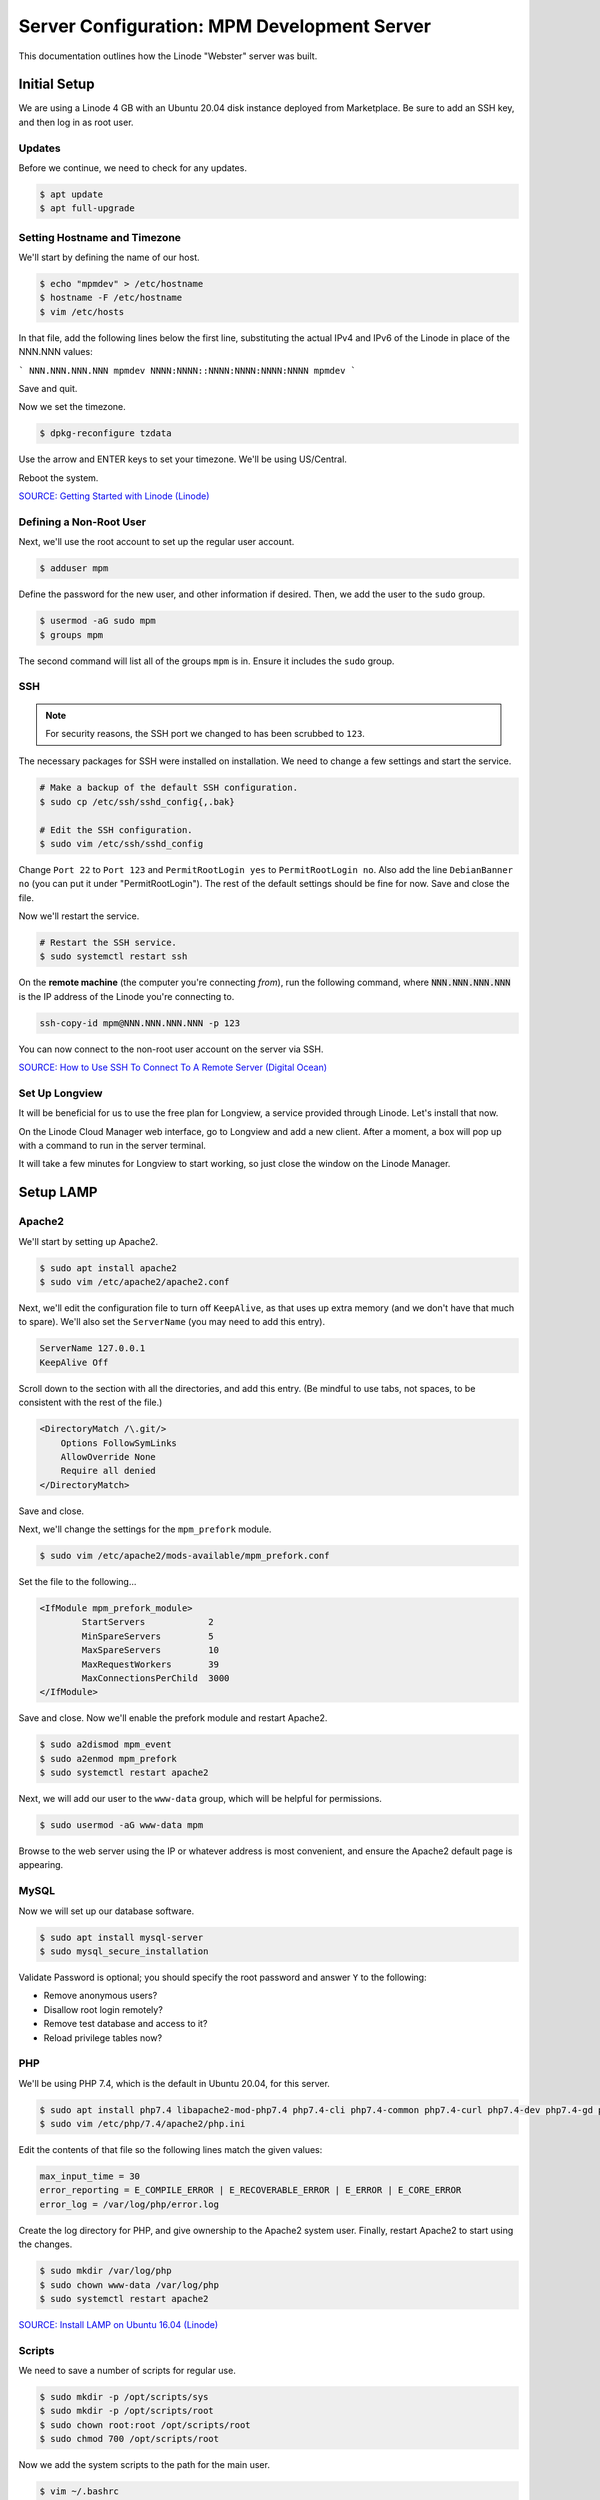 Server Configuration: MPM Development Server
##############################################

This documentation outlines how the Linode "Webster" server was built.

Initial Setup
==============================================

We are using a Linode 4 GB with an Ubuntu 20.04 disk instance deployed
from Marketplace. Be sure to add an SSH key, and then log in as root user.

Updates
----------------------

Before we continue, we need to check for any updates.

..  code-block:: bash

    $ apt update
    $ apt full-upgrade

Setting Hostname and Timezone
--------------------------------

We'll start by defining the name of our host.

..  code-block:: bash

    $ echo "mpmdev" > /etc/hostname
    $ hostname -F /etc/hostname
    $ vim /etc/hosts

In that file, add the following lines below the first line, substituting the
actual IPv4 and IPv6 of the Linode in place of the NNN.NNN values:

```
NNN.NNN.NNN.NNN mpmdev
NNNN:NNNN::NNNN:NNNN:NNNN:NNNN mpmdev
```

Save and quit.

Now we set the timezone.

..  code-block:: bash

    $ dpkg-reconfigure tzdata

Use the arrow and ENTER keys to set your timezone. We'll be using US/Central.

Reboot the system.

`SOURCE: Getting Started with Linode (Linode) <https://www.linode.com/docs/getting-started>`_

Defining a Non-Root User
----------------------------

Next, we'll use the root account to set up the regular
user account.

..  code-block:: bash

    $ adduser mpm

Define the password for the new user, and other information if desired.
Then, we add the user to the ``sudo`` group.

..  code-block:: bash

    $ usermod -aG sudo mpm
    $ groups mpm

The second command will list all of the groups ``mpm`` is in. Ensure
it includes the ``sudo`` group.

SSH
------------------------------------------

..  note:: For security reasons, the SSH port we changed to has been
    scrubbed to ``123``.

The necessary packages for SSH were installed on installation. We need to
change a few settings and start the service.

..  code-block:: bash

    # Make a backup of the default SSH configuration.
    $ sudo cp /etc/ssh/sshd_config{,.bak}

    # Edit the SSH configuration.
    $ sudo vim /etc/ssh/sshd_config

Change ``Port 22`` to ``Port 123`` and ``PermitRootLogin yes`` to
``PermitRootLogin no``. Also add the line ``DebianBanner no`` (you can put it under
"PermitRootLogin"). The rest of the default settings should be fine for now.
Save and close the file.

Now we'll restart the service.

..  code-block:: bash

    # Restart the SSH service.
    $ sudo systemctl restart ssh

On the **remote machine** (the computer you're connecting *from*), run the
following command, where :code:`NNN.NNN.NNN.NNN` is the IP address of the
Linode you're connecting to.

..  code-block:: bash

    ssh-copy-id mpm@NNN.NNN.NNN.NNN -p 123

You can now connect to the non-root user account on the server via SSH.

`SOURCE: How to Use SSH To Connect To A Remote Server (Digital Ocean) <https://www.digitalocean.com/community/tutorials/how-to-use-ssh-to-connect-to-a-remote-server-in-ubuntu>`_

Set Up Longview
----------------------

It will be beneficial for us to use the free plan for Longview, a service
provided through Linode. Let's install that now.

On the Linode Cloud Manager web interface, go to Longview and add a new client.
After a moment, a box will pop up with a command to run in the server
terminal.

It will take a few minutes for Longview to start working, so just close the
window on the Linode Manager.

Setup LAMP
==========================

Apache2
--------------------------

We'll start by setting up Apache2.

..  code-block:: bash

    $ sudo apt install apache2
    $ sudo vim /etc/apache2/apache2.conf

Next, we'll edit the configuration file to turn off ``KeepAlive``, as that
uses up extra memory (and we don't have that much to spare). We'll also set
the ``ServerName`` (you may need to add this entry).

..  code-block:: apache

    ServerName 127.0.0.1
    KeepAlive Off

Scroll down to the section with all the directories, and add this entry.
(Be mindful to use tabs, not spaces, to be consistent with the rest of
the file.)

..  code-block:: apache

    <DirectoryMatch /\.git/>
        Options FollowSymLinks
        AllowOverride None
        Require all denied
    </DirectoryMatch>

Save and close.

Next, we'll change the settings for the ``mpm_prefork`` module.

..  code-block:: bash

    $ sudo vim /etc/apache2/mods-available/mpm_prefork.conf

Set the file to the following...

..  code-block:: apache

    <IfModule mpm_prefork_module>
            StartServers            2
            MinSpareServers         5
            MaxSpareServers         10
            MaxRequestWorkers       39
            MaxConnectionsPerChild  3000
    </IfModule>

Save and close. Now we'll enable the prefork module and restart Apache2.

..  code-block:: bash

    $ sudo a2dismod mpm_event
    $ sudo a2enmod mpm_prefork
    $ sudo systemctl restart apache2

Next, we will add our user to the ``www-data`` group, which will be
helpful for permissions.

..  code-block:: bash

    $ sudo usermod -aG www-data mpm

Browse to the web server using the IP or whatever address is most convenient,
and ensure the Apache2 default page is appearing.

MySQL
----------------

Now we will set up our database software.

..  code-block:: bash

    $ sudo apt install mysql-server
    $ sudo mysql_secure_installation

Validate Password is optional; you should specify the root password
and answer ``Y`` to the following:

* Remove anonymous users?
* Disallow root login remotely?
* Remove test database and access to it?
* Reload privilege tables now?

PHP
----------------

We'll be using PHP 7.4, which is the default in Ubuntu 20.04, for this server.

..  code-block:: bash

    $ sudo apt install php7.4 libapache2-mod-php7.4 php7.4-cli php7.4-common php7.4-curl php7.4-dev php7.4-gd php7.4-json php7.4-mbstring php7.4-mysql php7.4-opcache php7.4-readline php7.4-xml
    $ sudo vim /etc/php/7.4/apache2/php.ini

Edit the contents of that file so the following lines match the given values:

..  code-block:: text

    max_input_time = 30
    error_reporting = E_COMPILE_ERROR | E_RECOVERABLE_ERROR | E_ERROR | E_CORE_ERROR
    error_log = /var/log/php/error.log

Create the log directory for PHP, and give ownership to the Apache2 system user.
Finally, restart Apache2 to start using the changes.

..  code-block:: bash

    $ sudo mkdir /var/log/php
    $ sudo chown www-data /var/log/php
    $ sudo systemctl restart apache2

`SOURCE: Install LAMP on Ubuntu 16.04 (Linode) <https://www.linode.com/docs/web-servers/lamp/install-lamp-on-ubuntu-16-04/>`_

Scripts
--------------------------

We need to save a number of scripts for regular use.

..  code-block:: bash

    $ sudo mkdir -p /opt/scripts/sys
    $ sudo mkdir -p /opt/scripts/root
    $ sudo chown root:root /opt/scripts/root
    $ sudo chmod 700 /opt/scripts/root

Now we add the system scripts to the path for the main user.

..  code-block:: bash

    $ vim ~/.bashrc

Add the following to that file:

..  code-block:: bash

    PATH=$PATH:/opt/scripts/sys

Save and close. Log in as root and repeat, only with the following instead:

..  code-block:: bash

    PATH=$PATH:/opt/scripts/sys:/opt/scripts/root

Save and close that too. You can immediately update the path for your current
login session with :code:`source ~/.bashrc`.

Let's Encrypt Certbot
===============================================

We need to install the Let's Encrypt Certbot for generating certificates.

..  code-block:: bash

    $ sudo snap install core; sudo snap refresh core
    $ sudo snap install --classic certbot
    $ sudo ln -s /snap/bin/certbot /usr/bin/certbot
    $ sudo certbot register

Follow the instructions to register with Let's Encrypt.

We'll actually generate certificates in a later step.

`SOURCE: Certbot (Certbot) <https://certbot.eff.org/lets-encrypt/ubuntufocal-apache>`_

Scheduling Auto-Renewal
-----------------------------------

Now we need to schedule the autorenewal task.

..  code-block:: bash

    $ sudo crontab -e

Add the following line to the end:

..  code-block:: text

    41 5 * * * /usr/bin/certbot renew

This will run the renewal script once a day at 5:41am. (Let's Encrypt asks
that a random time be used by each user, to spread out server load.)

Server Hardening
===========================================

Let's improve our system security before continuing.

SSH Security
-------------------------

We need to lock down SSH for further security.

..  code-block:: bash

    $ sudo vim /etc/ssh/sshd_config

Edit the file so the following lines have the given settings:

..  code-block:: text

    PermitRootLogin no
    PasswordAuthentication no
    AuthorizedKeysFile      .ssh/authorized_keys

Save and close the file, and then run...

..  code-block:: bash

    $ sudo systemctl restart sshd

Firewall Settings
---------------------

Now we need to open the firewall to allow SSH and HTML to pass through,
and enable it. Be sure to change ``123`` to your SSL port from previously.

..  code-block:: bash

    $ sudo ufw allow 123
    $ sudo ufw allow 80
    $ sudo ufw allow 443
    $ sudo ufw enable

Secure Shared Memory
--------------------------

..  code-block:: bash

    $ sudo vim /etc/fstab

At the bottom of the file, add the lines:

..  code-block:: text

    # Secure shared memory
    tmpfs /run/shm tmpfs defaults,noexec,nosuid 0 0

Save and close the file. The changes will take effect on next reboot.


Lock Down ``sudo`` Privilege
--------------------------------

We'll limit ``sudo`` privileges to only users in the ``admin`` group.

..  code-block:: bash

    $ sudo groupadd admin
    $ sudo usermod -a -G admin <YOUR ADMIN USERNAME>
    $ sudo dpkg-statoverride --update --add root admin 4750 /bin/su

Harden Network with ``sysctl`` Settings
------------------------------------------------------

..  code-block:: bash

    $ sudo vi /etc/sysctl.conf

Edit the file, uncommenting or adding the following lines:

..  code-block:: text

    # IP Spoofing protection
    net.ipv4.conf.all.rp_filter = 1
    net.ipv4.conf.default.rp_filter = 1

    # Ignore ICMP broadcast requests
    net.ipv4.icmp_echo_ignore_broadcasts = 1

    # Disable source packet routing
    net.ipv4.conf.all.accept_source_route = 0
    net.ipv6.conf.all.accept_source_route = 0
    net.ipv4.conf.default.accept_source_route = 0
    net.ipv6.conf.default.accept_source_route = 0

    # Ignore send redirects
    net.ipv4.conf.all.send_redirects = 0
    net.ipv4.conf.default.send_redirects = 0

    # Block SYN attacks
    net.ipv4.tcp_syncookies = 1
    net.ipv4.tcp_max_syn_backlog = 2048
    net.ipv4.tcp_synack_retries = 2
    net.ipv4.tcp_syn_retries = 5

    # Log Martians
    net.ipv4.conf.all.log_martians = 1
    net.ipv4.icmp_ignore_bogus_error_responses = 1

    # Ignore ICMP redirects
    net.ipv4.conf.all.accept_redirects = 0
    net.ipv6.conf.all.accept_redirects = 0
    net.ipv4.conf.default.accept_redirects = 0
    net.ipv6.conf.default.accept_redirects = 0

    # Ignore Directed pings
    net.ipv4.icmp_echo_ignore_all = 1

Finally, reload ``sysctl``. If there are any errors, fix the associated lines.

..  code-block:: bash

    $ sudo sysctl -p

Harden PHP
---------------------------------------------

..  code-block:: bash

    $ sudo vim /etc/php/7.4/apache2/php.ini

Add or edit the following lines and save:

..  code-block:: text

    disable_functions = exec,system,shell_exec,passthru
    register_globals = Off
    expose_php = Off
    display_errors = Off
    track_errors = Off
    html_errors = Off
    magic_quotes_gpc = Off
    mail.add_x_header = Off
    session.name = NEWSESSID

Restart the Apache2 server and make sure it still works.

..  code-block:: bash

    $ sudo systemctl restart apache2

Harden Apache2
---------------------------------------------

Edit the Apache2 security configuration file...

..  code-block:: bash

    $ sudo vim /etc/apache2/conf-available/security.conf

Change or add the following lines:

..  code-block:: text

    ServerTokens Prod
    ServerSignature Off
    TraceEnable Off
    FileETag None

Restart the Apache2 server and make sure it still works.

..  code-block:: bash

    $ sudo systemctl restart apache2

Setup ModSecurity
---------------------------------------------------

First, install the necessary dependencies. We'll also need to create a
symbolic link to work around a bug on 64-bit systems. Finally, we'll install
the package itself.

..  code-block:: bash

    $ sudo apt install libxml2 libxml2-dev libxml2-utils libaprutil1 libaprutil1-dev
    $ sudo ln -s /usr/lib/x86_64-linux-gnu/libxml2.so.2 /usr/lib/libxml2.so.2
    $ sudo apt install libapache2-mod-security2

Now we'll copy the default configuration.

..  code-block:: bash

    $ sudo mv /etc/modsecurity/modsecurity.conf-recommended /etc/modsecurity/modsecurity.conf

Now we download the latest OWASP security rules.

..  code-block:: bash

    $ cd /etc/modsecurity
    $ sudo wget https://github.com/coreruleset/coreruleset/archive/v3.3.0.tar.gz
    $ sudo tar -xvf v3.3.0.tar.gz
    $ sudo mv coreruleset-3.3.0 owasp-modsecurity-crs
    $ cd owasp-modsecurity-crs
    $ sudo mv crs-setup.conf.example crs-setup.conf
    $ cd rules
    $ sudo mv REQUEST-900-EXCLUSION-RULES-BEFORE-CRS.conf.example REQUEST-900-EXCLUSION-RULES-BEFORE-CRS.conf
    $ sudo mv RESPONSE-999-EXCLUSION-RULES-AFTER-CRS.conf.example RESPONSE-999-EXCLUSION-RULES-AFTER-CRS.conf

You may need to edit :file:`/etc/modsecurity/owasp-modsecurity-crs/crs-setup.conf`
to match your server's situation. For example, we enabled Project Honeypot.

Edit the configuration for the ModSecurity Apache module...

..  code-block:: bash

    $ sudo vim /etc/apache2/mods-available/security2.conf

Change the ``IncludeOptional`` entries to match the following:

..  code-block:: apache

    IncludeOptional /etc/modsecurity/*.conf
    IncludeOptional /etc/modsecurity/owasp-modsecurity-crs/crs-setup.conf

    IncludeOptional /etc/modsecurity/owasp-modsecurity-crs/plugins/*-before.conf
    IncludeOptional /etc/modsecurity/owasp-modsecurity-crs/rules/*.conf
    IncludeOptional /etc/modsecurity/owasp-modsecurity-crs/plugins/*-after.conf

Enable the modules and restart Apache2, ensuring that it still works.

..  code-block:: bash

    $ sudo a2enmod headers
    $ sudo a2enmod security2
    $ sudo systemctl restart apache2

Finally, to make sure it works, go to ``http://<serveraddress>/?param="><script>alert(1);</script>``.
Check ``/var/log/apache2/error.log`` for an error report from ``mod_security``.
If one is there, the configuration worked!

Setup Fail2Ban
-----------------------------------------------

Fail2Ban locks out IP addresses that repeatedly attempt invalid or malicious
actions.

..  code-block:: bash

    $ sudo apt install fail2ban
    $ sudo cp /etc/fail2ban/jail.conf /etc/fail2ban/jail.local
    $ sudo vim /etc/fail2ban/jail.local

To turn on various "jails", scroll down to the ``# JAILS`` section. Place
``enabled = true`` under each jail name you want turned on. This is the list
of jails we enabled for this server:

- sshd
- sshd-ddos
- apache-auth
- apache-badbots
- apache-noscript
- apache-overflows
- apache-nohome
- apache-botsearch
- apache-fakegooglebot
- apache-modsecurity
- apache-shellshock
- php-url-fopen
- recidive
- phpmyadmin-syslog

I also added ``sshd-ddos`` by including this entry:

..  code-block:: text

    [sshd-ddos]
    mode = ddos
    enabled = true
    port = ssh
    logpath = %(sshd_log)s
    filter = sshd

Be sure you look through the jails and enable any additional jails that will
be appropriate to your server's configuration and applications.

For the ``[recidive]`` jail to work correctly, a couple of settings need to
be changed in Fail2Ban's configuration:

..  code-block:: bash

    $ sudo cp /etc/fail2ban/fail2ban.conf /etc/fail2ban/fail2ban.local
    $ sudo vim /etc/fail2ban/fail2ban.local

Change the following values:

..  code-block:: text

    # NEVER SET TO DEBUG!!! [recidive] jail is enabled
    loglevel = INFO

    dbpurgeage = 648000

Save and close. Run the following command to ensure there are no errors:

..  code-block:: bash

    $ sudo fail2ban-client -x start

Finally, restart the fail2ban process.

..  code-block:: bash

    $ sudo systemctl restart fail2ban

Setup PSAD
------------------------------------------

..  code-block:: bash

    $ sudo apt install psad
    $ sudo iptables -A INPUT -j LOG
    $ sudo iptables -A FORWARD -j LOG
    $ sudo ip6tables -A INPUT -j LOG
    $ sudo ip6tables -A FORWARD -j LOG
    $ sudo vim /etc/psad/psad.conf

Change the following values:

..  code-block:: text

    EMAIL_ADDRESS mpm@localhost;
    HOSTNAME mpmdev;
    ALERTING_METHODS noemail;
    EMAIL_THROTTLE 100;
    ALERT_ALL N;
    ENABLE_AUTO_IDS_EMAIL N;
    EMABLE_DNS_LOOKUPS N;
    ENABLE_WHOIS_LOOKUPS N;

Save and close, and then reload like this:

..  code-block:: bash

    $ sudo psad -R
    $ sudo psad --sig-update
    $ sudo psad -H
    $ sudo psad --Status

When you run that last command, it may whine about not finding a pidfile.
It appears we can ignore that error.

We also need to tweak Fail2Ban so that it doesn't start up before ``psad`` does.
Otherwise, ``psad`` won't be able to log correctly.

..  code-block:: bash

    $ sudo vim /lib/systemd/system/fail2ban.service

In that file, add ``ufw.service`` and ``psad.service`` to the ``After=`` directive,
so it looks something like this:

..  code-block:: text

    After=network.target iptables.service firewalld.service ufw.service psad.service

Save and close, and then reload the daemons for systemctl and restart fail2ban.

..  code-block:: bash

    $ sudo systemctl daemon-reload
    $ sudo systemctl restart fail2ban

Now we need to adjust the UFW settings.

..  code-block:: bash

    $ sudo ufw logging high
    $ sudo vim /etc/ufw/before.rules

Add the following lines before the final commit message:

..  code-block:: text

    -A INPUT -j LOG
    -A FORWARD -j LOG

Save and close. Repeat this with ``before6.rules``. Then, restart ufw and
reload PSAD.

`SOURCE: PSAD Is Giving a Firewall Setup Warning (Ubuntu Forums) <https://ubuntuforums.org/showthread.php?t=2047977>`_

..  code-block:: bash

    $ sudo systemctl restart ufw
    $ sudo psad --fw-analyze

Restart the computer, and ensure PSAD isn't sending any system emails
complaining about the firewall configuration. (Check system email by
running ``$ mail``).

Rootkit Checks
--------------------------------------------

We use two different rootkit checkers.

..  code-block:: bash

    $ sudo apt install rkhunter chkrootkit
    $ sudo vim /opt/scripts/root/rootkitscan

Set the contents of that file to the following:

..  code-block:: bash

    #!/bin/bash
    chkrootkit
    rkhunter --update
    rkhunter --propupd
    rkhunter --check --cronjob -l
    echo "Rootkit Check Done!"


Miscellaneous
----------------------------------------------

These are a few other useful programs.

..  code-block:: bash

    $ sudo apt install nmap logwatch libdate-manip-perl apparmor apparmor-profiles tiger clamav

    # Ensure apparmor is working.
    $ sudo apparmor_status

To use logwatch, run...

..  code-block:: bash

    $ sudo logwatch | less

To scan for vulnerabilites with Tiger, run...

..  code-block:: bash

    $ sudo tiger
    $ sudo less /var/log/tiger/security.report.*

Adding Sites
============================

For each site, we need to configure Apache2 and get an SSL certificate.

First, we need to enable the SSL module for Apache2. This usually only needs
to be done the first time.

..  code-block:: bash

    $ sudo a2enmod ssl
    $ sudo systemctl restart apache2

We start by generating a certificate for the domain being added. In this case,
I'm creating one certificate for two domains. Ordinarily, you'd only create
for one domain.

The ``000-default`` Apache site is what we'll use for initially generating on
a domain name. After generating the cert, we disable that site again so the
other sites will work.

..  code-block:: bash

    $ sudo a2ensite 000-default
    $ sudo systemctl reload apache2
    $ sudo certbot certonly --apache -d phab.mousepawmedia.com,phabfiles.mousepawmedia.com

In the output for the certbot command, take note of the paths where the
certificate and chain were saved. You'll need that in the next step.

..  code-block:: bash

    $ sudo vim /etc/apache2/sites-available/phab.conf

Set the contents of that file to the following, substituting the
domain name in place for :code:`ServerName`, and fixing the paths for
the :code:`SSLCertificateFile` and :code:`SSLCertificateKeyFile`.
Also set the :code:`DocumentRoot` to the desired directory.

..  code-block:: apache

    <IfModule mod_ssl.c>
        <VirtualHost *:443>
            ServerName phab.mousepawmedia.com

            ServerAdmin webmaster@mousepawmedia.com
            DocumentRoot /opt/phab

            ErrorLog ${APACHE_LOG_DIR}/error.log
            CustomLog ${APACHE_LOG_DIR}/access.log combined

            SSLCertificateFile /etc/letsencrypt/live/phab.mousepawmedia.com/fullchain.pem
            SSLCertificateKeyFile /etc/letsencrypt/live/phab.mousepawmedia.com/privkey.pem
            Include /etc/letsencrypt/options-ssl-apache.conf
            Header always set Strict-Transport-Security "max-age=31536000"
            Header always set Content-Security-Policy upgrade-insecure-requests

            <FilesMatch "\.(cgi|shtml|phtml|php)$">
                SSLOptions +StdEnvVars
            </FilesMatch>
            <Directory /usr/lib/cgi-bin>
                SSLOptions +StdEnvVars
            </Directory>

            BrowserMatch "MSIE [2-6]" \
                nokeepalive ssl-unclean-shutdown \
                downgrade-1.0 force-response-1.0
            # MSIE 7 and newer should be able to use keepalive
            BrowserMatch "MSIE [17-9]" ssl-unclean-shutdown
        </VirtualHost>
    </IfModule>

Save and close. Now we'll create the directory we specified
in :code:`DocumentRoot`.

..  code-block:: bash

    $ cd /opt
    $ sudo mkdir phab
    $ sudo chown www-data:www-data phab
    $ sudo chmod 775 phab

We need to tell Apache2 to read this directory.

..  code-block:: bash

    $ sudo vim /etc/apache2/apache2.conf

Scroll down to the section with all the directories, and add these entries:

..  code-block:: apache

    <Directory /opt/phab/>
        Options FollowSymLinks
        AllowOverride All
        Require all granted
    </Directory>

Save and close.

Consider creating an ``index.html`` in that folder, with the text "Hello, world!",
just to make sure the site works.

Now we disable the default site, enable the new site, and restart Apache2.

..  code-block:: bash

    $ sudo a2dissite 000-default
    $ sudo a2ensite phab
    $ sudo systemctl restart apache2

Ensure the new domain works over http.

Port Forward 80 to 443
----------------------------------

With that set up, we want to redirect port 80 to port 443.

..  code-block:: bash

    $ sudo vim /etc/apache2/sites-available/000-redirect.conf

Set the contents of that file to...

..  code-block:: apache

    <VirtualHost *:80>
        RewriteEngine On
        RewriteCond %{HTTPS} off
        RewriteRule ^ https://%{HTTP_HOST}%{REQUEST_URI}
    </VirtualHost>

Save and close. Load the site, make sure ``mod_rewrite`` is enabled, and then
restart Apache2.

..  code-block:: bash

    $ sudo a2ensite 000-redirect
    $ sudo a2enmod rewrite
    $ sudo systemctl restart apache2

Navigating to ``http://<serveraddress>`` should now redirect properly to
Navigate to ``https://<serveraddress>``. The same will apply for any subdirectory
thereof, such as ``http://<serveraddress>/docs``.

..  note:: Apache2 sites are loaded in alphabetical order. Addresses and ports
    are first come, first served, so the first site that defines on a port
    gets all addresses on that port, unless something else snatches away
    a specific address.

Server Controls
============================================

PHPMyAdmin
---------------------------------------------

..  code-block:: bash

    $ sudo apt install phpmyadmin

On the configuration dialog, select ``apache2`` by selecting it and tapping
:kbd:`Space`. Enter an application password (different from the MySQL root
password) and confirm it.

Edit the configuration for PHP, to force HTTPS.

..  code-block:: bash

    $ sudo vim /etc/phpmyadmin/config.inc.php

Add the following line to the bottom of that file.

..  code-block:: php

    $cfg['ForceSSL'] = true;

Save and close.

Now enable one necessary PHP module and restart Apache2.

..  code-block:: bash

    $ sudo phpenmod mbstring
    $ sudo systemctl restart apache2

Validate that you can access ``https://<serveraddress>/phpmyadmin``. Log
in there with the username ``phpmyadmin`` and the password you defined.

..  warning:: You may need to disable the Apache2 module ``security2``
    before you can access PHPMyAdmin. Otherwise, it throws an internal 404.
    We're not sure why. To fix the problem, run ``sudo a2dismod security2`` and
    restart the Apache2 service.

By default, you can't do much of anything from this account. To enable
access to all databases, run the following:

..  code-block:: bash

    $ sudo mysql -u root

Run the following commands in the MySQL shell:

..  code-block:: text

    GRANT ALL PRIVILEGES ON *.* TO 'phpmyadmin'@'localhost' WITH GRANT OPTION;
    FLUSH PRIVILEGES;
    \q

Then refresh PHPMyAdmin in your browser. You should be able to edit all
databases now.

Control Access Switch
----------------------------------------------

For security reasons, we want to be able to turn on and off controls like
PHPMyAdmin using a script.

..  code-block:: bash

    $ sudo vim /opt/scripts/sys/controls

The contents of that file are as follows.

..  code-block:: bash

    #!/bin/bash

    set -e

    case $1 in
    'on')
        sudo a2enconf phpmyadmin
        sudo systemctl restart apache2
        echo "Admin control panels are turned ON."
        ;;
    'off')
        sudo a2disconf phpmyadmin
        sudo systemctl restart apache2
        echo "Admin control panels are turned OFF."
        ;;
    *)
        echo "You must specify 'on' or 'off'."
        exit 1
        ;;
    esac

Save and close, and then make executable.

..  code-block:: bash

    $ sudo chmod +x /opt/scripts/sys/controls

Now you can run :code:`controls on` or :code:`controls off` to toggle
access to PHPMyAdmin.

Phabricator
===========================================

Prerequisites
--------------------------------------------

We need a few packages for Phabricator to work well:

..  code-block:: bash

    $ sudo apt install php7.4-ldap php-apcu imagemagick subversion python3-pygments python-pygments
    $ sudo systemctl restart apache2

This will also assume you've set up the two domains for Phabricator with
Apache2 and Let's Encrypt, following the earlier instructions. For this
example, I'm using ``phab.mousepawmedia.com`` and
``phabfiles.mousepawmedia.com``.

Setting Up System Group and Users
--------------------------------------------

We'll add a group to control who can access Phabricator's stuff. For ease of
use, we'll add our login user to this group. We will also create a new
user called ``phabdaemon`` for Phabricator-based daemons.

..  code-block:: bash

    $ sudo groupadd phab
    $ sudo useradd -G phab phabdaemon
    $ sudo usermod -a -G phab mpm
    $ sudo usermod -a -G phab www-data

Now we need to modify the ``phabdaemon`` user.

..  code-block:: bash

    $ sudo vim /etc/passwd

Look for the ``phabdaemon`` entry and set the last field to ``/usr/sbin/nologin``.
Save and close. Then...

..  code-block:: bash

    $ sudo vim /etc/shadow

Look for the ``phabdaemon`` entry again, and set the second field to ``*``.
Save and close.

Migrating
--------------------------------------------

We already had the ``phab``, ``phabfiles`` and ``phabrepo`` folders on the old
installation, so we can move those over to ``/opt``. (See Phabricator's official
installation instructions if you're doing a fresh install.)

Once you've moved the folders over, change their permissions as follows...

..  code-block:: bash

    $ cd /opt
    $ sudo chown -R mpm phab
    $ sudo chown -R phabdaemon phabfiles
    $ sudo chown -R phabdaemon phabrepo
    $ sudo chgrp -R phab phab
    $ sudo chgrp -R phab phabfiles
    $ sudo chgrp -R phab phabrepo
    $ sudo chmod u=rwx,g=rwx,o=rx -R phab
    $ sudo chmod u=rwx,g=rwx,o=rx -R phabfiles
    $ sudo chmod u=rwx,g=rwx,o=rx -R phabrepo

..  note:: That last command migrates where repositories look for files.

We also exported the Phabricator database on the *old* server using...

..  code-block:: bash

    $ cd /home/mpm/phab/phabricator
    $ ./bin/storage dump | gzip > /home/mpm/backup.sql.gz

On the *new* server, we copy that backup to our ``IMPORTED`` directory, and then
run the following to move it into the new copy of MySQL.

..  code-block:: bash

    $ gunzip -c /home/mpm/IMPORTED/backup.sql.gz | sudo mysql -u root

Now wait. You might take this opportunity to set up a chess board and talk
about playing badly. Don't count on actually starting a game.

You will also need to update the URLs for Phabricator if you're changing
domain names:

..  code-block:: bash

    $ cd /opt/phab/phabricator
    $ ./bin/config set phabricator.base-uri https://phab.mousepawmedia.com/
    $ ./bin/config set phabricator.allowed-uris '["https://phab.mousepawmedia.com/"]'

Configuring Apache
--------------------------------------------

We need to modify a few files to get this working. First, modify ``apache2.conf``.

..  code-block:: bash

    $ sudo vim /etc/apache2/apache2.conf

Near the other ``Directory`` sections, modify the ``/opt/phab`` Directory
entry to the following...

..  code-block:: apache

    <Directory /opt/phab/phabricator/webroot>
            Options FollowSymLinks
            AllowOverride all
            Require all granted
    </Directory>

Finally, add or update the following site:

..  code-block:: bash

    $ sudo vim /etc/apache2/sites-available/phab.conf

Copy and paste the following into that file.

..  code-block:: apache

    <IfModule mod_ssl.c>
        <VirtualHost *:443>
                ServerName phabricator.mousepawmedia.net
                ServerAdmin developers@mousepawmedia.com

                DocumentRoot /opt/phab/phabricator/webroot

                RewriteEngine on
                RewriteRule ^/rsrc/(.*)     -                       [L,QSA]
                RewriteRule ^/favicon.ico   -                       [L,QSA]
                RewriteRule ^(.*)$          /index.php?__path__=$1  [B,L,QSA]

                ErrorLog ${APACHE_LOG_DIR}/error.log
                CustomLog ${APACHE_LOG_DIR}/access.log combined

                SSLCertificateFile /etc/letsencrypt/live/phab.mousepawmedia.com/fullchain.pem
                SSLCertificateKeyFile /etc/letsencrypt/live/phab.mousepawmedia.com/privkey.pem
                Include /etc/letsencrypt/options-ssl-apache.conf
                Header always set Strict-Transport-Security "max-age=31536000"
                Header always set Content-Security-Policy upgrade-insecure-requests

                <FilesMatch "\.(cgi|shtml|phtml|php)$">
                                SSLOptions +StdEnvVars
                </FilesMatch>
                <Directory /usr/lib/cgi-bin>
                                SSLOptions +StdEnvVars
                </Directory>

                BrowserMatch "MSIE [2-6]" \
                                nokeepalive ssl-unclean-shutdown \
                                downgrade-1.0 force-response-1.0
                # MSIE 7 and newer should be able to use keepalive
                BrowserMatch "MSIE [17-9]" ssl-unclean-shutdown
        </VirtualHost>
    </IfModule>

Save and close the file. Finally, load them up.

..  code-block:: bash

    $ sudo a2ensite phab
    $ sudo a2enmod ssl php7.4 rewrite
    $ sudo systemctl restart apache2

Now see if ``https://<phabricatoraddress>/`` works.

Getting Phabricator Running
-----------------------------------------------------

Next, we need to make some modifications to ``php.ini`` for Phabricator to work.

..  code-block:: bash

    $ sudo vim /etc/php/7.4/apache2/php.ini

Make these changes...

- Comment out ``disable_functions``.
- Change ``post_max_size`` to ``32M``.
- Change ``date.timezone = `` to ``America/Chicago``.
- Set ``opcache.validate_timestamps`` to ``0``.

Save and close, and then restart Apache:

..  code-block:: bash

    $ sudo systemctl restart apache2

Next, we'll add a new user to MySQL and give it all privileges for the
Phabricator databases.

..  code-block:: bash

    $ sudo mysql -u root

Run the following:

..  code-block:: text

    CREATE USER 'phab'@'localhost' IDENTIFIED BY 'some_password';
    GRANT ALL PRIVILEGES ON `phabricator\_%`.* TO 'phab'@'localhost' WITH GRANT OPTION;
    GRANT REPLICATION CLIENT on *.* TO 'phab'@'localhost' WITH GRANT OPTION;
    \q

Once we have these changes made, we need to adjust Phabricator's
configuration to access the database.

..  code-block:: bash

    $ /opt/phab/phabricator/bin/config set mysql.host localhost
    $ /opt/phab/phabricator/bin/config set mysql.user phab
    $ /opt/phab/phabricator/bin/config set mysql.pass some_password

We also need to change some settings for MySQL:

..  code-block:: bash

    $ sudo vim /etc/mysql/mysql.conf.d/mysqld.cnf

Add or change the following lines in the ``[mysqld]`` section:

..  code-block:: text

    sql_mode=STRICT_ALL_TABLES
    innodb_buffer_pool_size=1600M

Save and close, and then restart MySQL:

..  code-block:: bash

    $ sudo systemctl restart mysql

Set Log Locations
---------------------------------------------------

We need to set up the location for logging. We'll create a special folder
in ``/var`` for this purpose, set its permissions, and tell Phabricator where
to find it.

..  warning:: This is critical! If you forget this, you'll have a plethora of
    ``500 Internal Server Error`` messages, an unhandled exception at the bottom
    of all pages, and some missing stuff.

..  code-block:: bash

    $ sudo mkdir /var/log/phab
    $ sudo chown -R mpm /var/log/phab
    $ sudo chgrp -R phab /var/log/phab
    $ sudo chmod -R 775 /var/log/phab
    $ cd /opt/phab/phabricator
    $ ./bin/config set log.access.path /var/log/phab/access.log
    $ ./bin/config set log.ssh.path /var/log/phab/ssh.log
    $ ./bin/config set phd.log-directory /var/log/phab/phd.log

Setting Up Alternative File Domain
-------------------------------------------------

We also need to set up Phabricator's Alternative File Domain for improved
security. We'll configure Apache2 to serve files as expected.

We can copy and tweak the configuration file we used for Phabricator in Apache2.

..  code-block:: bash

    $ cd /etc/apache2/sites-available
    $ sudo cp phab.conf phabfiles.conf
    $ sudo vim phabfiles.conf

Set the contents to the following...

..  code-block:: apache

    <IfModule mod_ssl.c>
        <VirtualHost phabfiles.mousepawmedia.com:443>
            ServerName phabfiles.mousepawmedia.com
            ServerAdmin developers@mousepawmedia.com

            DocumentRoot /opt/phab/phabricator/webroot

            RewriteEngine on
            RewriteRule ^/rsrc/(.*)     -                       [L,QSA]
            RewriteRule ^/favicon.ico   -                       [L,QSA]
            RewriteRule ^(.*)$          /index.php?__path__=$1  [B,L,QSA]

            ErrorLog ${APACHE_LOG_DIR}/error.log
            CustomLog ${APACHE_LOG_DIR}/access.log combined

            SSLCertificateFile /etc/letsencrypt/live/phab.mousepawmedia.com/fullchain.pem
            SSLCertificateKeyFile /etc/letsencrypt/live/phab.mousepawmedia.com/privkey.pem
            Include /etc/letsencrypt/options-ssl-apache.conf
            Header always set Strict-Transport-Security "max-age=31536000"
            Header always set Content-Security-Policy upgrade-insecure-requests

            <FilesMatch "\.(cgi|shtml|phtml|php)$">
                            SSLOptions +StdEnvVars
            </FilesMatch>
            <Directory /usr/lib/cgi-bin>
                            SSLOptions +StdEnvVars
            </Directory>

            BrowserMatch "MSIE [2-6]" \
                            nokeepalive ssl-unclean-shutdown \
                            downgrade-1.0 force-response-1.0
            # MSIE 7 and newer should be able to use keepalive
            BrowserMatch "MSIE [17-9]" ssl-unclean-shutdown
        </VirtualHost>
    </IfModule>


Save and close. Then, run...

..  code-block:: bash

    $ sudo a2ensite phabfiles
    $ sudo systemctl restart apache2

Go to ``https://<filedomainname>``. You **should** see an error on the page
saying "Unhandled Exception ("AphrontMalformedRequestException")"
This means you're on the right track!

Next, we'll configure Phabricator to use this domain name for file serving.

..  code-block:: bash

    $ cd /opt/phab/phabricator
    $ ./bin/config set security.alternate-file-domain https://phabfiles.<serveraddress>/

Recaptcha
-------------------------------------------------

Sign up for Recaptcha on `their website <https://www.google.com/recaptcha/admin#list>`_
(I'm using indeliblebluepen@gmail.com to admin that). Then, substitute
``PRIVATEKEY`` and ``PUBLICKEY`` in the following commands for the keys you get
from that website.

..  code-block:: bash

    $ ./bin/config set recaptcha.enabled true
    $ ./bin/config set recaptcha.public-key PUBLICKEY
    $ ./bin/config set recaptcha.private-key PRIVATEKEY

LDAP
-------------------------------------------------

I want to allow logging in with LDAP. In the terminal, run the following:

..  code-block:: bash

    $ sudo apt install php7.4-ldap
    $ cd /opt/phab/phabricator
    $ bin/auth unlock

Then, in Phabricator itself, go to the Auth app (``/auth``).

Add the ``LDAP`` provider. Use the following settings:

* LDAP Hostname: ``id.mousepawmedia.com``
* LDAP Port: ``389``
* Base Distinguished Name: ``ou=Users, dc=id, dc=mousepawmedia, dc=com``
* Search Attributes: ``uid cn mail`` (note: put each of those on a separate line)
* Always Search: Yes
* Username Attribute: ``uid``
* Realname Attributes: ``cn``
* Use TLS: ``true``
* LDAP Version: ``3``

..  note:: If you cannot access the UI due to the LDAP server moving,
    you can edit directly from the ``phabricator_audit`` database and the
    ``auth_providerconfig`` table.

Addressing Setup Issues
-------------------------------------------------

Various issues may crop up on the install. Once you can access Phabricator,
you can see these at ``https://<serveraddress>/config/issues``. All of these
*should* be mitigated by the changes described above, but others may exist.
Follow the instructions on each issue to resolve.

Set Up Phabricator Daemons
-------------------------------------------------

We need to autostart the Phabricator daemons. I wrote a special script that
handles that.

..  code-block:: bash

    $ sudo mkdir /opt/scripts/phab
    $ sudo chown mpm /opt/scripts/phab
    $ sudo chgrp phab /opt/scripts/phab
    $ sudo chmod 775 /opt/scripts/phab
    $ sudo vim /opt/scripts/phab/phd_start

Put the following in that file.

..  code-block:: bash

    #!/bin/bash
    # Start Phabricator daemons
    echo "STARTING PHD" > /var/log/phab/phd_start.log
    sudo -u phabdaemon /opt/phab/phabricator/bin/phd start > /var/log/phab/phd_start.log

Save and close. Then, change its permissions.

..  code-block:: bash

    $ sudo chmod 775 /opt/scripts/phab/phd_start

Now, add this script to the crontab.

..  code-block:: bash

    $ sudo crontab -e

At the bottom, add the line:

..  code-block:: text

    @reboot sleep 60; /opt/scripts/phab/phd_start

Save and close.

..  note:: It is vital that we sleep for 60 seconds before running, as the
    script fails out of the gate otherwise. (Not sure why.)

Finally, update Phabricator's configuration to expect this user to run
the daemons.

..  code-block:: bash

    $ /opt/phab/phabricator/bin/config set phd.user phabdaemon

Of course, we can run this to start the Phabricator daemons right now...

..  code-block:: bash

    $ sudo /opt/scripts/phab/phd_start

..  note:: If it complains about not being able to modify a path starting with
    ``/var/tmp/phd``, just CAREFULLY run ``sudo rm -r /var/tmp/phd``.

Phabricator Aphlict Notification Server
-------------------------------------------------------

Let's get the notification server for Phabricator running.

We need Node.JS for Aphlict to work. We can install it from the main
package repositories.

..  code-block:: bash

    $ sudo apt install nodejs npm
    $ cd /opt/phab/phabricator/support/aphlict/server/
    $ npm install ws

You can safely ignore the warning messages from ``npm``.

Next, we'll set things up so ``phabdaemon`` can read the SSL certificates.

..  code-block:: bash

    $ sudo mkdir /etc/phab/ssl
    $ sudo chown -R phabdaemon:phab /etc/phab
    $ sudo chmod 700 /etc/phab/ssl
    $ sudo vim /opt/scripts/root/postrenew

Set the contents of that file to:

..  code-block:: bash

    cp /etc/letsencrypt/live/phab.mousepawmedia.com/* /etc/phab/ssl
    chown -R phabdaemon /etc/phab/ssl
    chmod 700 /etc/phab/ssl

Save and close. Then, make executable and run.

..  code-block:: bash

    $ sudo chmod +x /opt/scripts/root/postrenew
    $ sudo /opt/scripts/root/postrenew

That script will need to be run every time certificates are renewed, so let's
update our cron job.

..  code-block:: bash

    $ sudo crontab -e

Modify the crontab for certbot to the following (without changing the time
you have already specified, of course):

..  code-block:: text

    17 3 * * * /usr/bin/certbot renew --post-hook /opt/scripts/root/postrenew

Save and close.

Now we need to adjust the Aphlict configuration, or it won't start.

..  code-block:: bash

    $ cd /opt/phab/phabricator/conf/aphlict
    $ cp aphlict.default.json aphlict.custom.json
    $ vim aphlict.custom.json

The file should look like this:

..  code-block:: text

    {
      "servers": [
        {
          "type": "client",
          "port": 22280,
          "listen": "0.0.0.0",
          "ssl.key": "/etc/phab/ssl/privkey.pem",
          "ssl.cert": "/etc/phab/ssl/fullchain.pem",
          "ssl.chain": null
        },
        {
          "type": "admin",
          "port": 22281,
          "listen": "127.0.0.1",
          "ssl.key": null,
          "ssl.cert": null,
          "ssl.chain": null
        }
      ],
      "logs": [
        {
          "path": "/var/log/phab/aphlict.log"
        }
      ],
      "pidfile": "/var/tmp/aphlict/pid/aphlict.pid"
    }

Finally, open the necessary port and start Aphlict via...

..  code-block:: bash

    $ sudo ufw allow 22280
    $ cd /opt/phab/phabricator
    $ sudo -u phabdaemon ./bin/aphlict start

It should start up without any issues. If there are some, check the previous
steps.

Finally, we need to tell Phabricator to use Aphlict. In Phabricator, go to
Config→All Settings (``https://<serveraddress>/config/all``). Look for
``notification.servers``. Enter the following in the field:

..  code-block:: json

    [
        {
        "type": "client",
        "host": "phab.mousepawmedia.com",
        "port": 22280,
        "protocol": "https"
        },
        {
        "type": "admin",
        "host": "127.0.0.1",
        "port": 22281,
        "protocol": "http"
        }
    ]

Navigate to the Notification Servers section of Config
(``https://<serveraddress>/config/cluster/notifications/``) to ensure
the system is running correctly.

If all's well, let's add the Aphlict startup to our PHD start script.

..  code-block:: bash

    $ sudo vim /opt/scripts/phab/phd_start

Add the line...

..  code-block:: bash

    sudo -u phabdaemon /opt/phab/phabricator/bin/aphlict start > /var/log/phab/phd_start.log

Save and close.

`SOURCE: Notifications Setup and Configuration (Phabricator) <https://secure.phabricator.com/book/phabricator/article/notifications/>`_

Phabricator Git SSH
---------------------------------------------

The system already has a ``www-data`` user, and we set up a ``phabdaemon`` user
earlier. We'll use both of those for use for this. We also need to add a ``git``
user, and then give these users appropriate sudo permissions.

..  code-block:: bash

    $ sudo useradd -m git
    $ /opt/phab/phabricator/bin/config set diffusion.ssh-user git
    $ sudo visudo

Add these lines to that file:

..  code-block:: text

    # Configuration for Phabricator VCS
    www-data ALL=(phabdaemon) SETENV: NOPASSWD: /usr/bin/git, /usr/lib/git-core/git-http-backend
    git ALL=(phabdaemon) SETENV: NOPASSWD: /usr/bin/git, /usr/bin/git-upload-pack, /usr/bin/git-receive-pack

..  note:: We had to comment out the recommended version for ``git`` and put in
    the second version, in order for SSH to work with our repositories. We need
    to find out what all binaries ``git`` is needing to use, and add them to the
    first path. When this is acheved, be sure to swap the comments...do NOT
    leave them both uncommented!

Also ensure that if there is the line ``Defaults    requiretty``, it is commented
out. If it's not there, we're good.

Save and close.

Now, we need to edit a couple other files.

..  code-block:: bash

    $ sudo vim /etc/shadow

Find the line for ``git`` and change the ``!`` in the second field to ``NP``. Save
and close.

Next, run...

..  code-block:: bash

    $ sudo vim /etc/passwd

Find the line for ``git`` and set (or change) the last field to ``/bin/sh``.
Save and close.

Let's also add the ``git`` user to our ``phab`` group, so it can write to logfile
locations.

..  code-block:: bash

    $ sudo usermod -a -G phab git

Now let's configure the ports and SSH settings.

..  code-block:: bash

    $ /opt/phab/phabricator/bin/config set diffusion.ssh-port 2222
    $ sudo ufw allow 2222

Now we need to copy the SSH hook script to our scripts directory. We will
need to create a special subdirectory that is owned by root and has permissions
``755``, otherwise it won't start.

..  code-block:: bash

    $ sudo cp /opt/phab/phabricator/resources/sshd/phabricator-ssh-hook.sh /opt/scripts/sys/phabricator-ssh-hook
    $ sudo chmod 755 /opt/scripts/sys/phabricator-ssh-hook
    $ sudo vim /opt/scripts/sys/phabricator-ssh-hook

Edit that file so it matches the following...

..  code-block:: bash

    #!/bin/sh

    # NOTE: Replace this with the username that you expect users to connect with.
    VCSUSER="git"

    # NOTE: Replace this with the path to your Phabricator directory.
    ROOT="/opt/phab/phabricator"

    if [ "$1" != "$VCSUSER" ];
    then
    exit 1
    fi

    exec "$ROOT/bin/ssh-auth" $@

Save and close. Now we need to set up SSHD's configuration.

..  code-block:: bash

    $ sudo cp /opt/phab/phabricator/resources/sshd/sshd_config.phabricator.example /etc/ssh/sshd_config.phabricator
    $ sudo vim /etc/ssh/sshd_config.phabricator

In that file, set the following lines:

..  code-block:: text

    AuthorizedKeysCommand /opt/scripts/sys/phabricator-ssh-hook
    AuthorizedKeysCommandUser git
    AllowUsers git

    # You may need to tweak these options, but mostly they just turn off everything
    # dangerous.

    Port 2222

Save and close.

Now we try running SSHD in debug mode first.

..  code-block:: bash

    $ sudo /usr/sbin/sshd -d -d -d -f /etc/ssh/sshd_config.phabricator

Make sure you've added your SSH public key to your Phabricator profile. Then,
on the guest computer you use for SSH, run...

..  code-block:: bash

    echo {} | ssh git@phab.mousepawmedia.com -p 2222 conduit conduit.ping

After all is said and done, it should print out something like
``{"result":"mpmdev","error_code":null,"error_info":null}``.

..  note:: If it gives the message "Could not chdir to home directory
    /home/git: No such file or directory", that means you didn't create
    the ``git`` user with a home directory. If that's the case, you can add
    one by running ``$ sudo mkhomedir_helper git`` (on the server).

Once you're assured of this working, run...

..  code-block:: bash

    $ sudo /usr/sbin/sshd -f /etc/ssh/sshd_config.phabricator

Double-check functionality by re-running the earlier command on the
computer you SSH from. Run this two or three times to be certain.

..  code-block:: bash

    echo {} | ssh git@phabricator.mousepawmedia.net -p 2222 conduit conduit.ping

If it works, then all's well! Add the sshd start command to the system cron.

..  code-block:: bash

    $ sudo crontab -e

On that file, add the line:

..  code-block:: text

    @reboot /usr/sbin/sshd -f /etc/ssh/sshd_config.phabricator

Save and close.

